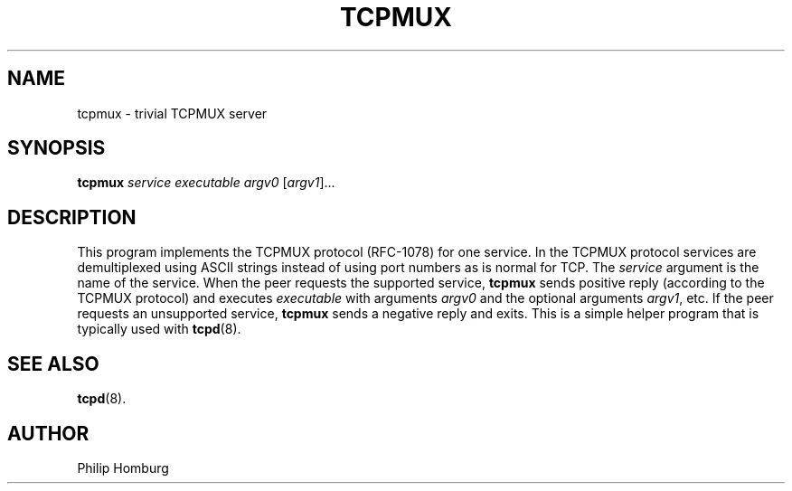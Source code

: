 .TH TCPMUX 8
.SH NAME
tcpmux \- trivial TCPMUX server
.SH SYNOPSIS
.B tcpmux
.I service
.I executable
.I argv0
.RI [ argv1 ]...
.SH DESCRIPTION
This program implements the TCPMUX protocol (RFC-1078) for one service.
In the TCPMUX protocol services are demultiplexed using ASCII strings
instead of using port numbers as is normal for TCP.
The 
.I service
argument is the name of the service.
When the peer requests the supported service, 
.B tcpmux
sends positive reply (according to the TCPMUX protocol) and executes
.I executable
with arguments
.I argv0
and the optional arguments 
.IR argv1 ,
etc.
If the peer requests an unsupported service, 
.B tcpmux 
sends a negative reply and exits.
This is a simple helper program that is typically used with 
.BR tcpd (8).
.SH "SEE ALSO"
.BR tcpd (8).
.SH AUTHOR
Philip Homburg

.\"
.\" $PchId: tcpmux.8,v 1.1 2005/05/13 10:04:22 philip Exp $
